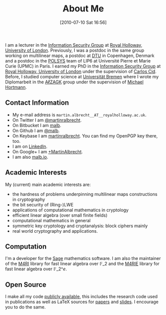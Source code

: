 #+POSTID: 2
#+DATE: [2010-07-10 Sat 16:56]
#+OPTIONS: toc:nil num:nil todo:nil pri:nil tags:nil ^:nil TeX:nil
#+CATEGORY: 
#+TAGS: 
#+TITLE: About Me

I am a lecturer in the [[http://www.rhul.ac.uk/isg/home.aspx][Information Security Group]] at [[https://royalholloway.ac.uk][Royal Holloway, University of London]]. Previously, I was a postdoc in the same group working on multilinear maps, a postdoc at [[http://dtu.dk][DTU]] in Copenhagen, Denmark and a postdoc in the [[http://www-polsys.lip6.fr/][POLSYS]] team of LIP6 at Université Pierre et Marie Curie (UPMC) in Paris. I earned my PhD in the [[http://isg.rhul.ac.uk][Information Security Group]] at [[http://www.rhul.ac.uk][Royal Holloway, University of London]] under the supervision of [[http://isg.rhul.ac.uk/~ccid][Carlos Cid]]. Before, I studied computer science at [[http://www.uni-bremen.de][Universität Bremen]] where I wrote my Diplomarbeit in the [[http://sepharden.math.uni-bremen.de/][AℓZAGK]] group under the supervision of [[http://www.informatik.uni-bremen.de/~michaelh/][Michael Hortmann]].

** Contact Information

- My e-mail address is =martin.albrecht__AT__royalholloway.ac.uk=.
- On Twitter I am [[https://twitter.com/martinralbrecht][@martinralbrecht]].
- On Bitbucket I am [[https://bitbucket.org/malb][malb]].
- On Github I am [[https://github.com/malb][@malb]].
- On Keybase I am [[https://keybase.io/martinralbrecht][martinralbrecht]]. You can find my OpenPGP key there, too.
- I am on [[http://uk.linkedin.com/pub/martin-albrecht/95/74b/42a][LinkedIn]].
- On Google+ I am [[https://www.google.com/+MartinAlbrecht][+MartinAlbrecht]].
- I am also [[http://malb.io][malb.io]].

** Academic Interests

My (current) main academic interests are:

-  the hardness of problems underpinning multilinear maps constructions in cryptography
-  the bit security of (Ring-)LWE
-  applications of computational mathematics in cryptology
-  efficient linear algebra (over small finite fields)
-  computational mathematics in general
-  symmetric key cryptology and cryptanalysis: block ciphers mainly
-  real world cryptography and applications.

** Computation

I'm a developer for the [[http://m4ri.sagemath.org][Sage]] mathematics software. I am also the maintainer of the [[http://m4ri.sagemath.org][M4RI]] library for fast linear algebra over $\mathbb{F}\_2$ and the [[http://m4ri.sagemath.org][M4RIE]] library for fast linear algebra over $\mathbb{F}\_{2\^e}$.

** Open Source

I make all my code [[http://bitbucket.org/malb/][publicly available]], this includes the research code used in publications as well as LaTeX sources for [[https://bitbucket.org/malb/papers/][papers]] and [[https://bitbucket.org/malb/talks][slides]]. I encourage you to do the same.
